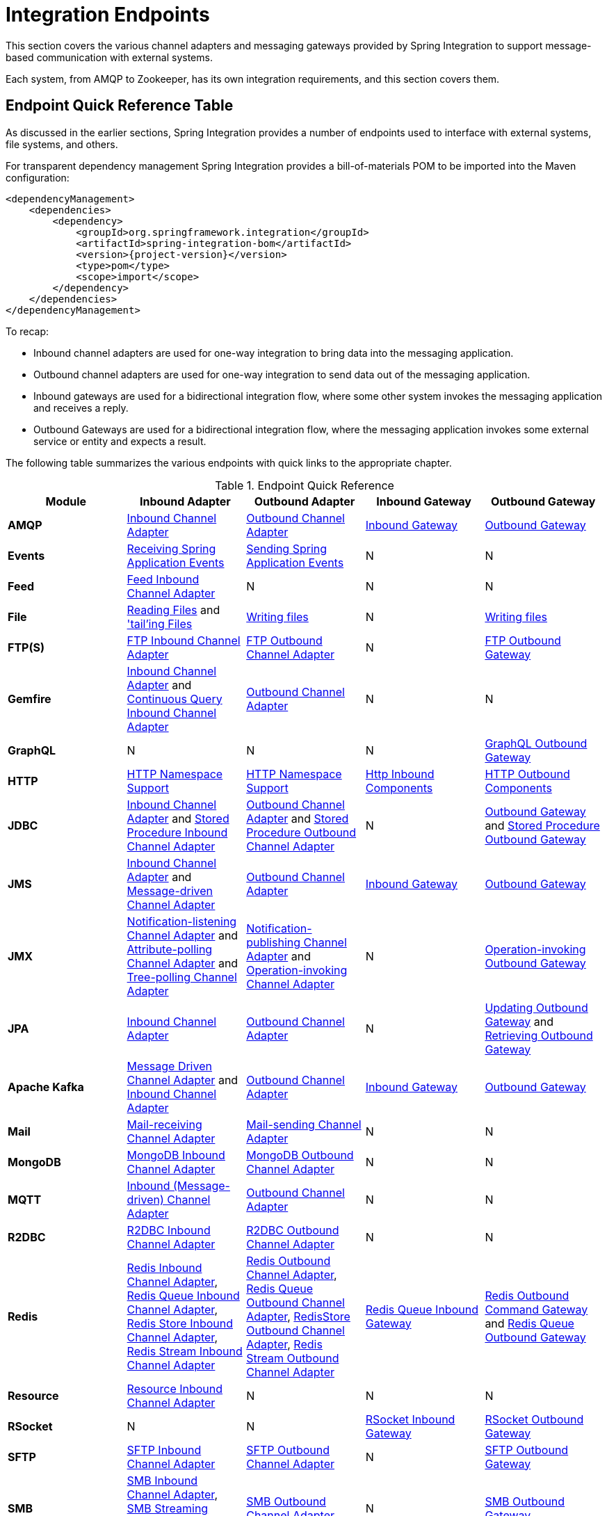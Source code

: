 [[spring-integration-endpoints]]
= Integration Endpoints

[[spring-integration-adapters]]
This section covers the various channel adapters and messaging gateways provided by Spring Integration to support message-based communication with external systems.

Each system, from AMQP to Zookeeper, has its own integration requirements, and this section covers them.

[[endpoint-summary]]
== Endpoint Quick Reference Table

As discussed in the earlier sections, Spring Integration provides a number of endpoints used to interface with external systems, file systems, and others.

For transparent dependency management Spring Integration provides a bill-of-materials POM to be imported into the Maven configuration:

====
[source, xml, subs="normal"]
----
<dependencyManagement>
    <dependencies>
        <dependency>
            <groupId>org.springframework.integration</groupId>
            <artifactId>spring-integration-bom</artifactId>
            <version>{project-version}</version>
            <type>pom</type>
            <scope>import</scope>
        </dependency>
    </dependencies>
</dependencyManagement>
----
====

To recap:

* Inbound channel adapters are used for one-way integration to bring data into the messaging application.
* Outbound channel adapters are used for one-way integration to send data out of the messaging application.
* Inbound gateways are used for a bidirectional integration flow, where some other system invokes the messaging application and receives a reply.
* Outbound Gateways are used for a bidirectional integration flow, where the messaging application invokes some external service or entity and expects a result.

The following table summarizes the various endpoints with quick links to the appropriate chapter.

.Endpoint Quick Reference
[cols="1,1,1,1,1", options="header"]
|===
| Module
| Inbound Adapter
| Outbound Adapter
| Inbound Gateway
| Outbound Gateway

| *AMQP*
| <<./amqp.adoc#amqp-inbound-channel-adapter,Inbound Channel Adapter>>
| <<./amqp.adoc#amqp-outbound-channel-adapter,Outbound Channel Adapter>>
| <<./amqp.adoc#amqp-inbound-gateway,Inbound Gateway>>
| <<./amqp.adoc#amqp-outbound-gateway,Outbound Gateway>>

| *Events*
| <<./event.adoc#appevent-inbound,Receiving Spring Application Events>>
| <<./event.adoc#appevent-outbound,Sending Spring Application Events>>
| N
| N

| *Feed*
| <<./feed.adoc#feed-inbound-channel-adapter,Feed Inbound Channel Adapter>>
| N
| N
| N

| *File*
| <<./file.adoc#file-reading,Reading Files>> and <<./file.adoc#file-tailing,'tail'ing Files>>
| <<./file.adoc#file-writing,Writing files>>
| N
| <<./file.adoc#file-writing,Writing files>>

| *FTP(S)*
| <<./ftp.adoc#ftp-inbound,FTP Inbound Channel Adapter>>
| <<./ftp.adoc#ftp-outbound,FTP Outbound Channel Adapter>>
| N
| <<./ftp.adoc#ftp-outbound-gateway,FTP Outbound Gateway>>

| *Gemfire*
| <<./gemfire.adoc#gemfire-inbound,Inbound Channel Adapter>> and <<./gemfire.adoc#gemfire-cq,Continuous Query Inbound Channel Adapter>>
| <<./gemfire.adoc#gemfire-outbound,Outbound Channel Adapter>>
| N
| N

| *GraphQL*
| N
| N
| N
| <<./graphql.adoc#graphql-outbound-gateway,GraphQL Outbound Gateway>>

| *HTTP*
| <<./http.adoc#http-namespace,HTTP Namespace Support>>
| <<./http.adoc#http-namespace,HTTP Namespace Support>>
| <<./http.adoc#http-inbound,Http Inbound Components>>
| <<./http.adoc#http-outbound,HTTP Outbound Components>>

| *JDBC*
| <<./jdbc.adoc#jdbc-inbound-channel-adapter,Inbound Channel Adapter>> and <<./jdbc.adoc#stored-procedure-inbound-channel-adapter,Stored Procedure Inbound Channel Adapter>>
| <<./jdbc.adoc#jdbc-outbound-channel-adapter,Outbound Channel Adapter>> and <<./jdbc.adoc#stored-procedure-outbound-channel-adapter,Stored Procedure Outbound Channel Adapter>>
| N
| <<./jdbc.adoc#jdbc-outbound-gateway,Outbound Gateway>> and <<./jdbc.adoc#stored-procedure-outbound-gateway,Stored Procedure Outbound Gateway>>

| *JMS*
| <<./jms.adoc#jms-inbound-channel-adapter,Inbound Channel Adapter>> and <<./jms.adoc#jms-message-driven-channel-adapter,Message-driven Channel Adapter>>
| <<./jms.adoc#jms-outbound-channel-adapter,Outbound Channel Adapter>>
| <<./jms.adoc#jms-inbound-gateway,Inbound Gateway>>
| <<./jms.adoc#jms-outbound-gateway,Outbound Gateway>>

| *JMX*
| <<./jmx.adoc#jmx-notification-listening-channel-adapter,Notification-listening Channel Adapter>> and <<./jmx.adoc#jmx-attribute-polling-channel-adapter,Attribute-polling Channel Adapter>> and <<./jmx.adoc#tree-polling-channel-adapter,Tree-polling Channel Adapter>>
| <<./jmx.adoc#jmx-notification-publishing-channel-adapter,Notification-publishing Channel Adapter>> and <<./jmx.adoc#jmx-operation-invoking-channel-adapter,Operation-invoking Channel Adapter>>
| N
| <<./jmx.adoc#jmx-operation-invoking-outbound-gateway,Operation-invoking Outbound Gateway>>

| *JPA*
| <<./jpa.adoc#jpa-inbound-channel-adapter,Inbound Channel Adapter>>
| <<./jpa.adoc#jpa-outbound-channel-adapter,Outbound Channel Adapter>>
| N
| <<./jpa.adoc#jpa-updating-outbound-gateway,Updating Outbound Gateway>> and <<./jpa.adoc#jpa-retrieving-outbound-gateway,Retrieving Outbound Gateway>>

| *Apache Kafka*
| <<./kafka.adoc#kafka-inbound,Message Driven Channel Adapter>> and <<./kafka.adoc#kafka-inbound-pollable,Inbound Channel Adapter>>
| <<./kafka.adoc#kafka-outbound,Outbound Channel Adapter>>
| <<./kafka.adoc#kafka-inbound-gateway,Inbound Gateway>>
| <<./kafka.adoc#kafka-outbound-gateway,Outbound Gateway>>

| *Mail*
| <<./mail.adoc#mail-inbound,Mail-receiving Channel Adapter>>
| <<./mail.adoc#mail-outbound,Mail-sending Channel Adapter>>
| N
| N

| *MongoDB*
| <<./mongodb.adoc#mongodb-inbound-channel-adapter,MongoDB Inbound Channel Adapter>>
| <<./mongodb.adoc#mongodb-outbound-channel-adapter,MongoDB Outbound Channel Adapter>>
| N
| N

| *MQTT*
| <<./mqtt.adoc#mqtt-inbound,Inbound (Message-driven) Channel Adapter>>
| <<./mqtt.adoc#mqtt-outbound,Outbound Channel Adapter>>
| N
| N

| *R2DBC*
| <<./r2dbc.adoc#r2dbc-inbound-channel-adapter,R2DBC Inbound Channel Adapter>>
| <<./r2dbc.adoc#r2dbc-outbound-channel-adapter,R2DBC Outbound Channel Adapter>>
| N
| N

| *Redis*
| <<./redis.adoc#redis-inbound-channel-adapter,Redis Inbound Channel Adapter>>, <<./redis.adoc#redis-queue-inbound-channel-adapter,Redis Queue Inbound Channel Adapter>>, <<./redis.adoc#redis-store-inbound-channel-adapter,Redis Store Inbound Channel Adapter>>, <<./redis.adoc#redis-stream-inbound,Redis Stream Inbound Channel Adapter>>
| <<./redis.adoc#redis-outbound-channel-adapter,Redis Outbound Channel Adapter>>, <<./redis.adoc#redis-queue-outbound-channel-adapter,Redis Queue Outbound Channel Adapter>>, <<./redis.adoc#redis-store-outbound-channel-adapter,RedisStore Outbound Channel Adapter>>, <<./redis.adoc#redis-stream-outbound,Redis Stream Outbound Channel Adapter>>
| <<./redis.adoc#redis-queue-inbound-gateway,Redis Queue Inbound Gateway>>
| <<./redis.adoc#redis-outbound-gateway,Redis Outbound Command Gateway>> and <<./redis.adoc#redis-queue-outbound-gateway,Redis Queue Outbound Gateway>>

| *Resource*
| <<./resource.adoc#resource-inbound-channel-adapter,Resource Inbound Channel Adapter>>
| N
| N
| N

| *RSocket*
| N
| N
| <<./rsocket.adoc#rsocket-inbound,RSocket Inbound Gateway>>
| <<./rsocket.adoc#rsocket-outbound,RSocket Outbound Gateway>>

| *SFTP*
| <<./sftp.adoc#sftp-inbound,SFTP Inbound Channel Adapter>>
| <<./sftp.adoc#sftp-outbound,SFTP Outbound Channel Adapter>>
| N
| <<./sftp.adoc#sftp-outbound-gateway,SFTP Outbound Gateway>>

| *SMB*
| <<./smb.adoc#smb-inbound,SMB Inbound Channel Adapter>>, <<./smb.adoc#smb-streaming-inbound,SMB Streaming Inbound Channel Adapter>>
| <<./smb.adoc#smb-outbound,SMB Outbound Channel Adapter>>
| N
| <<./smb.adoc#smb-outbound-gateway,SMB Outbound Gateway>>

| *STOMP*
| <<./stomp.adoc#stomp-inbound-adapter,STOMP Inbound Channel Adapter>>
| <<./stomp.adoc#stomp-outbound-adapter,STOMP Outbound Channel Adapter>>
| N
| N

| *Stream*
| <<./stream.adoc#stream-reading,Reading from Streams>>
| <<./stream.adoc#stream-writing,Writing to Streams>>
| N
| N

| *Syslog*
| <<./syslog.adoc#syslog-inbound-adapter,Syslog Inbound Channel Adapter>>
| N
| N
| N

| *TCP*
| <<./ip.adoc#tcp-adapters,TCP Adapters>>
| <<./ip.adoc#tcp-adapters,TCP Adapters>>
| <<./ip.adoc#tcp-gateways,TCP Gateways>>
| <<./ip.adoc#tcp-gateways,TCP Gateways>>

| *UDP*
| <<./ip.adoc#udp-adapters,UDP Adapters>>
| <<./ip.adoc#udp-adapters,UDP Adapters>>
| N
| N

| *WebFlux*
| <<./webflux.adoc#webflux-inbound,WebFlux Inbound Channel Adapter>>
| <<./webflux.adoc#webflux-outbound,WebFlux Outbound Channel Adapter>>
| <<./webflux.adoc#webflux-inbound,Inbound WebFlux Gateway>>
| <<./webflux.adoc#webflux-outbound,Outbound WebFlux Gateway>>

| *Web Services*
| N
| N
| <<./ws.adoc#webservices-inbound,Inbound Web Service Gateways>>
| <<./ws.adoc#webservices-outbound,Outbound Web Service Gateways>>

| *Web Sockets*
| <<./web-sockets.adoc#web-socket-inbound-adapter,WebSocket Inbound Channel Adapter>>
| <<./web-sockets.adoc#web-socket-outbound-adapter,WebSocket Outbound Channel Adapter>>
| N
| N

| *XMPP*
| <<./xmpp.adoc#xmpp-messages,XMPP Messages>> and <<./xmpp.adoc#xmpp-presence,XMPP Presence>>
| <<./xmpp.adoc#xmpp-messages,XMPP Messages>> and <<./xmpp.adoc#xmpp-presence,XMPP Presence>>
| N
| N
| *ZeroMQ*
| <<./zeromq.adoc#zeromq-inbound-channel-adapter,ZeroMQ Inbound Channel Adapter>>
| <<./zeromq.adoc#zeromq-outbound-channel-adapter,ZeroMQ outbound Channel Adapter>>
| N
| N
|===

In addition, as discussed in <<./core.adoc#spring-integration-core-messaging,Core Messaging>>, Spring Integration provides endpoints for interfacing with Plain Old Java Objects (POJOs).
As discussed in <<./channel-adapter.adoc#channel-adapter,Channel Adapter>>, the `<int:inbound-channel-adapter>` element lets you poll a Java method for data.
The `<int:outbound-channel-adapter>` element lets you send data to a `void` method.
As discussed in <<./gateway.adoc#gateway,Messaging Gateways>>, the `<int:gateway>` element lets any Java program invoke a messaging flow.
Each of these works without requiring any source-level dependencies on Spring Integration.
The equivalent of an outbound gateway in this context is using a service activator (see <<./service-activator.adoc#service-activator,Service Activator>>) to invoke a method that returns an `Object` of some kind.

Starting with version `5.2.2`, all the inbound gateways can be configured with an `errorOnTimeout` boolean flag to throw a `MessageTimeoutException` when the downstream flow doesn't return a reply during the reply timeout.
The timer is not started until the thread returns control to the gateway, so usually it is only useful when the downstream flow is asynchronous, or it stops because of a `null` return from some handler, e.g. <<./filter.adoc#filter,filter>>.
Such an exception can be handled on the `errorChannel` flow, e.g. producing a compensation reply for requesting client.
